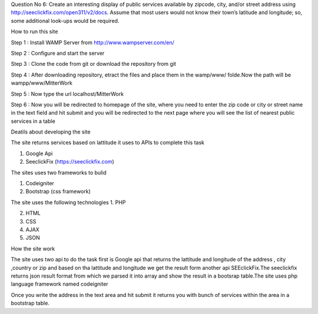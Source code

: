 Question No 6: Create an interesting display of public services available by zipcode, city, and/or street address using http://seeclickfix.com/open311/v2/docs. Assume that most users would not know their town’s latitude and longitude; so, some additional look-ups would be required.

How to run this site

Step 1 : Install WAMP Server from http://www.wampserver.com/en/ 

Step 2 : Configure and start the server 

Step 3 : Clone the code from git or download the repository from git

Step 4 : After downloading repository, etract the files and place them in the wamp/www/ folde.Now the path will be wampp/www/MitterWork

Step 5 : Now type the url localhost/MitterWork

Step 6 : Now you will be redirected to homepage of the site, where you need to enter the zip code or city or street name in the text field and hit submit and you will be redirected to the next page where you will see the list of nearest public services in a table

Deatils about developing the site

The site returns services based on lattitude it uses to APIs to complete this task 

1. Google Api 

2. SeeclickFix (https://seeclickfix.com)

The sites uses two frameworks to bulid

1. Codeigniter 

2. Bootstrap (css framework)

The site uses the following technologies
1. PHP 

2. HTML

3. CSS

4. AJAX

5. JSON

How the site work  

The site uses two api to do the task first is Google api that returns the lattitude and longitude of the address , city ,country or zip and based on tha lattitude and longitude we get the result form another api SEEclickFix.The seeclickfix returns json result format from which we parsed it into array and show the result in a bootsrap table.The site uses php language framework named codeigniter

Once you write the address in the text area and hit submit it returns you with bunch of services within the area in a bootstrap table. 
